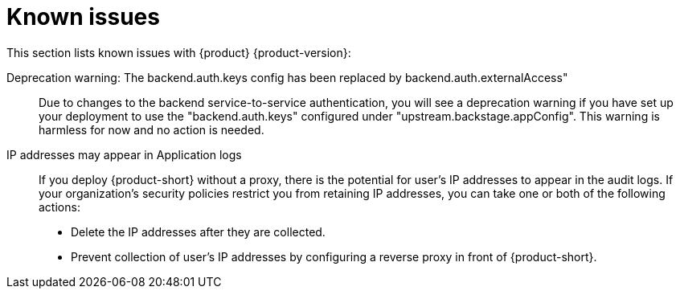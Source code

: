 [id='con-relnotes-known-issues_{context}']
= Known issues

This section lists known issues with {product} {product-version}:

// There are no known issues at this time. 
// Want to report a known issue? Use https://issues.redhat.com/browse/RHIDP or https://issues.redhat.com/browse/RHDHBUGS.

Deprecation warning: The backend.auth.keys config has been replaced by backend.auth.externalAccess"::
+
--
Due to changes to the backend service-to-service authentication, you will see a deprecation warning if you have set up your deployment to use the "backend.auth.keys" configured under "upstream.backstage.appConfig". This warning is harmless for now and no action is needed. 
//link:{LinkRHIDPIssue}RHIDP-2716[(RHIDP-2716)]
--

IP addresses may appear in Application logs::
+
--
If you deploy {product-short} without a proxy, there is the potential for user's IP addresses to appear in the audit logs. If your organization's security policies restrict you from retaining IP addresses, you can take one or both of the following actions:

* Delete the IP addresses after they are collected.
* Prevent collection of user's IP addresses by configuring a reverse proxy in front of {product-short}.
//link:{LinkRHIDPIssue}RHIDP-2766[RHIDP-2766]
--
